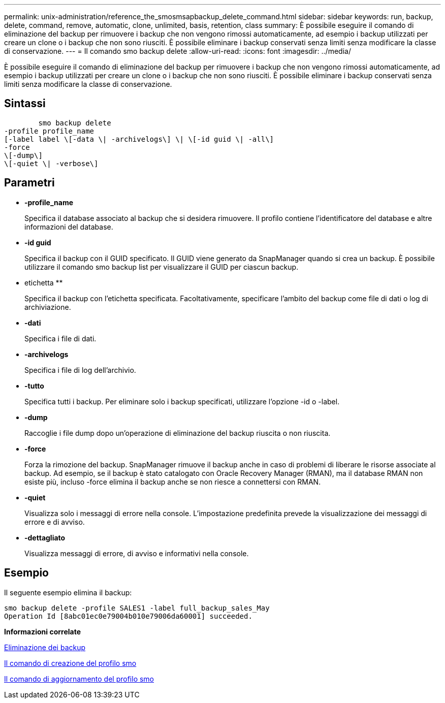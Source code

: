 ---
permalink: unix-administration/reference_the_smosmsapbackup_delete_command.html 
sidebar: sidebar 
keywords: run, backup, delete, command, remove, automatic, clone, unlimited, basis, retention, class 
summary: È possibile eseguire il comando di eliminazione del backup per rimuovere i backup che non vengono rimossi automaticamente, ad esempio i backup utilizzati per creare un clone o i backup che non sono riusciti. È possibile eliminare i backup conservati senza limiti senza modificare la classe di conservazione. 
---
= Il comando smo backup delete
:allow-uri-read: 
:icons: font
:imagesdir: ../media/


[role="lead"]
È possibile eseguire il comando di eliminazione del backup per rimuovere i backup che non vengono rimossi automaticamente, ad esempio i backup utilizzati per creare un clone o i backup che non sono riusciti. È possibile eliminare i backup conservati senza limiti senza modificare la classe di conservazione.



== Sintassi

[listing]
----

        smo backup delete
-profile profile_name
[-label label \[-data \| -archivelogs\] \| \[-id guid \| -all\]
-force
\[-dump\]
\[-quiet \| -verbose\]
----


== Parametri

* *-profile_name*
+
Specifica il database associato al backup che si desidera rimuovere. Il profilo contiene l'identificatore del database e altre informazioni del database.

* *-id guid*
+
Specifica il backup con il GUID specificato. Il GUID viene generato da SnapManager quando si crea un backup. È possibile utilizzare il comando smo backup list per visualizzare il GUID per ciascun backup.

* etichetta **
+
Specifica il backup con l'etichetta specificata. Facoltativamente, specificare l'ambito del backup come file di dati o log di archiviazione.

* *-dati*
+
Specifica i file di dati.

* *-archivelogs*
+
Specifica i file di log dell'archivio.

* *-tutto*
+
Specifica tutti i backup. Per eliminare solo i backup specificati, utilizzare l'opzione -id o -label.

* *-dump*
+
Raccoglie i file dump dopo un'operazione di eliminazione del backup riuscita o non riuscita.

* *-force*
+
Forza la rimozione del backup. SnapManager rimuove il backup anche in caso di problemi di liberare le risorse associate al backup. Ad esempio, se il backup è stato catalogato con Oracle Recovery Manager (RMAN), ma il database RMAN non esiste più, incluso -force elimina il backup anche se non riesce a connettersi con RMAN.

* *-quiet*
+
Visualizza solo i messaggi di errore nella console. L'impostazione predefinita prevede la visualizzazione dei messaggi di errore e di avviso.

* *-dettagliato*
+
Visualizza messaggi di errore, di avviso e informativi nella console.





== Esempio

Il seguente esempio elimina il backup:

[listing]
----
smo backup delete -profile SALES1 -label full_backup_sales_May
Operation Id [8abc01ec0e79004b010e79006da60001] succeeded.
----
*Informazioni correlate*

xref:task_deleting_backups.adoc[Eliminazione dei backup]

xref:reference_the_smosmsapprofile_create_command.adoc[Il comando di creazione del profilo smo]

xref:reference_the_smosmsapprofile_update_command.adoc[Il comando di aggiornamento del profilo smo]
